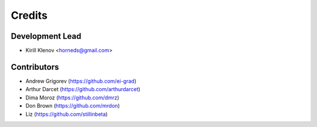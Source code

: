=======
Credits
=======

Development Lead
----------------

* Kirill Klenov <horneds@gmail.com>

Contributors
------------

* Andrew Grigorev (https://github.com/ei-grad)
* Arthur Darcet (https://github.com/arthurdarcet)
* Dima Moroz (https://github.com/dmrz)
* Don Brown (https://github.com/mrdon)
* Liz (https://github.com/stillinbeta)
